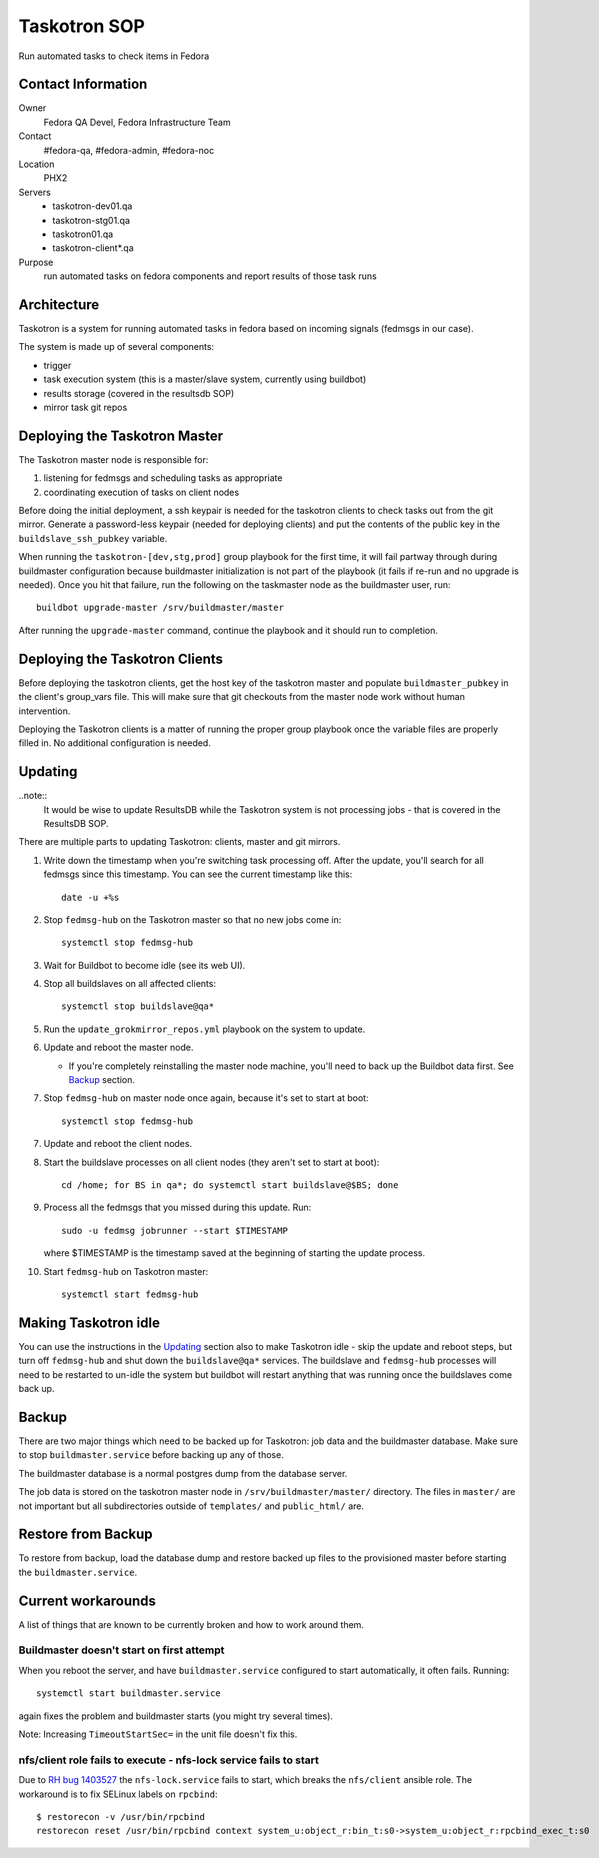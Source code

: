 .. title: Taskotron SOP
.. slug: infra-taskotron
.. date: 2014-12-16
.. taxonomy: Contributors/Infrastructure

=============
Taskotron SOP
=============

Run automated tasks to check items in Fedora


Contact Information
===================

Owner
  Fedora QA Devel, Fedora Infrastructure Team

Contact
  #fedora-qa, #fedora-admin, #fedora-noc

Location
  PHX2

Servers
  - taskotron-dev01.qa
  - taskotron-stg01.qa
  - taskotron01.qa
  - taskotron-client*.qa

Purpose
  run automated tasks on fedora components and report results
  of those task runs


Architecture
============

Taskotron is a system for running automated tasks in fedora based on incoming
signals (fedmsgs in our case).

The system is made up of several components:

* trigger
* task execution system (this is a master/slave system, currently using
  buildbot)
* results storage (covered in the resultsdb SOP)
* mirror task git repos


Deploying the Taskotron Master
==============================

The Taskotron master node is responsible for:

1. listening for fedmsgs and scheduling tasks as appropriate
2. coordinating execution of tasks on client nodes

Before doing the initial deployment, a ssh keypair is needed for the taskotron
clients to check tasks out from the git mirror. Generate a password-less
keypair (needed for deploying clients) and put the contents of the public key
in the ``buildslave_ssh_pubkey`` variable.

When running the ``taskotron-[dev,stg,prod]`` group playbook for the first time,
it will fail partway through during buildmaster configuration because
buildmaster initialization is not part of the playbook (it fails if re-run and
no upgrade is needed). Once you hit that failure, run the following on the
taskmaster node as the buildmaster user, run::

  buildbot upgrade-master /srv/buildmaster/master

After running the ``upgrade-master`` command, continue the playbook and it
should run to completion.


Deploying the Taskotron Clients
===============================

Before deploying the taskotron clients, get the host key of the taskotron
master and populate ``buildmaster_pubkey`` in the client's group_vars file.
This will make sure that git checkouts from the master node work without human
intervention.

Deploying the Taskotron clients is a matter of running the proper group
playbook once the variable files are properly filled in. No additional
configuration is needed.


Updating
========

..note::
  It would be wise to update ResultsDB while the Taskotron system is not
  processing jobs - that is covered in the ResultsDB SOP.

There are multiple parts to updating Taskotron: clients, master and git mirrors.

#. Write down the timestamp when you're switching task processing off. After
   the update, you'll search for all fedmsgs since this timestamp. You can see
   the current timestamp like this::

     date -u +%s

#. Stop ``fedmsg-hub`` on the Taskotron master so that no new jobs come in::

     systemctl stop fedmsg-hub

#. Wait for Buildbot to become idle (see its web UI).
#. Stop all buildslaves on all affected clients::

     systemctl stop buildslave@qa*

#. Run the ``update_grokmirror_repos.yml`` playbook on the system to update.
#. Update and reboot the master node.

   * If you're completely reinstalling the master node machine, you'll need
     to back up the Buildbot data first. See `Backup`_ section.

#. Stop ``fedmsg-hub`` on master node once again, because it's set to start at
   boot::

     systemctl stop fedmsg-hub

7. Update and reboot the client nodes.
8. Start the buildslave processes on all client nodes (they aren't set to start
   at boot)::

     cd /home; for BS in qa*; do systemctl start buildslave@$BS; done

#. Process all the fedmsgs that you missed during this update. Run::

     sudo -u fedmsg jobrunner --start $TIMESTAMP

   where $TIMESTAMP is the timestamp saved at the beginning of starting the
   update process.

#. Start ``fedmsg-hub`` on Taskotron master::

     systemctl start fedmsg-hub


Making Taskotron idle
=====================

You can use the instructions in the `Updating`_ section also to make Taskotron
idle - skip the update and reboot steps, but turn off ``fedmsg-hub`` and shut
down the ``buildslave@qa*`` services. The buildslave and ``fedmsg-hub``
processes will need to be restarted to un-idle the system but buildbot will
restart anything that was running once the buildslaves come back up.


Backup
======

There are two major things which need to be backed up for Taskotron: job data
and the buildmaster database. Make sure to stop ``buildmaster.service`` before
backing up any of those.

The buildmaster database is a normal postgres dump from the database server.

The job data is stored on the taskotron master node in
``/srv/buildmaster/master/`` directory. The files in ``master/`` are not
important but all subdirectories outside of ``templates/`` and ``public_html/``
are.


Restore from Backup
===================

To restore from backup, load the database dump and restore backed up files to
the provisioned master before starting the ``buildmaster.service``.


Current workarounds
===================

A list of things that are known to be currently broken and how to work around
them.

Buildmaster doesn't start on first attempt
------------------------------------------

When you reboot the server, and have ``buildmaster.service`` configured to
start automatically, it often fails. Running::

  systemctl start buildmaster.service

again fixes the problem and buildmaster starts (you might try several times).

Note: Increasing ``TimeoutStartSec=`` in the unit file doesn't fix this.

nfs/client role fails to execute - nfs-lock service fails to start
------------------------------------------------------------------

Due to `RH bug 1403527 <https://bugzilla.redhat.com/show_bug.cgi?id=1403527>`_
the ``nfs-lock.service`` fails to start, which breaks the ``nfs/client``
ansible role. The workaround is to fix SELinux labels on ``rpcbind``::

  $ restorecon -v /usr/bin/rpcbind
  restorecon reset /usr/bin/rpcbind context system_u:object_r:bin_t:s0->system_u:object_r:rpcbind_exec_t:s0
